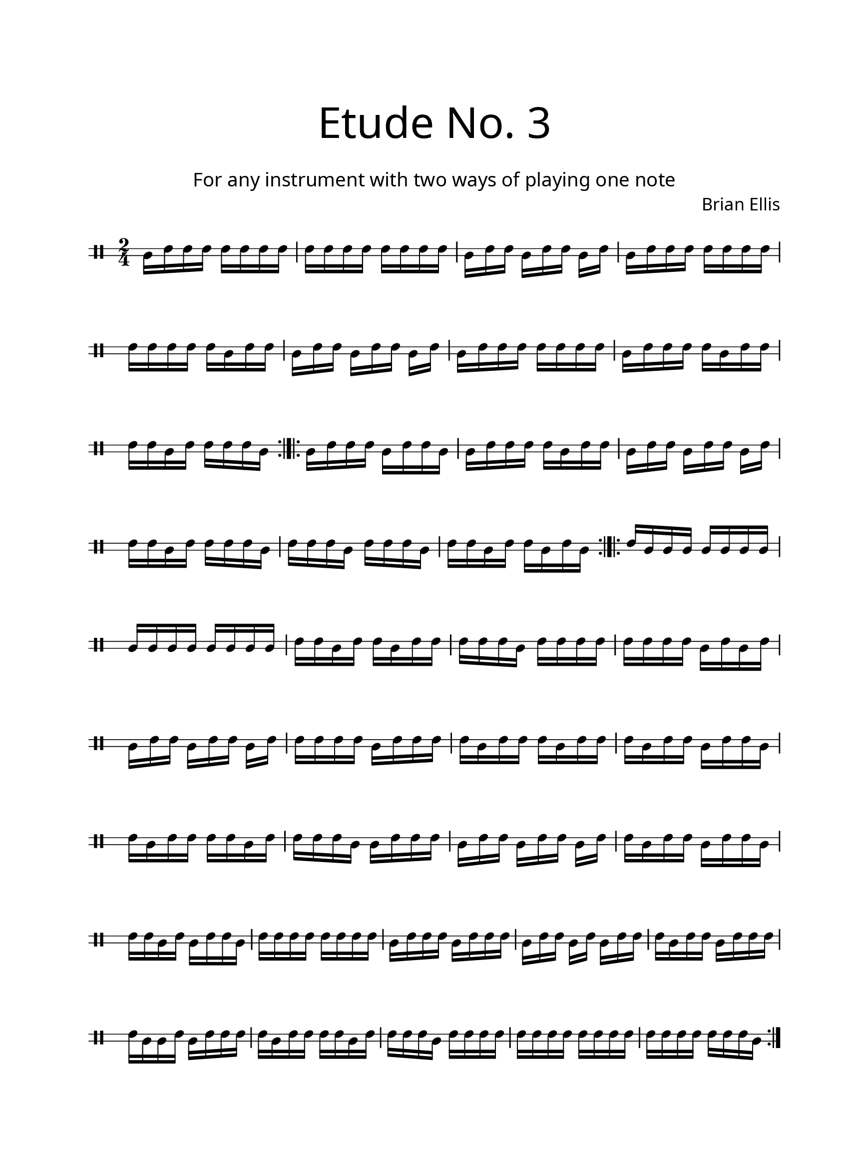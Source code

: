 \version "2.18.2"
#(set-global-staff-size 20)

\paper{
  paper-width = 8.5\in
  left-margin = 2.25\cm
  right-margin = 1.75\cm
  top-margin = 2.5\cm
  bottom-margin = 2.5\cm
  ragged-last-bottom = ##f
  indent = 0.0\cm
}

\header{
title =\markup { 
         \override #'(font-name . "Avenir Light")
		\fontsize #5 
         "Etude No. 3" }
subtitle ="  "
subsubtitle =  \markup { 
         \override #'(font-name . "Avenir Light")
		\fontsize #3 
         "For any instrument with two ways of playing one note" }
tagline=""
composer = \markup { 
         \override #'(font-name . "Avenir Light")
		\fontsize #1 
         "Brian Ellis" }
arranger = "   "
}


\score{
\midi {}
\layout{}
\new Voice \with {
  \remove "Forbid_line_break_engraver"
} \relative c'{
	 \override Staff.StaffSymbol.line-count = #2
	\override Score.BarNumber.break-visibility = ##(#f #f #f)
	\time 2/4
	\clef percussion
	b16 [d d d] d d d d
	d d d d d d d d 
	b [d d] b [d d] b [d]
	b d d d d d d d
	d d d d d b d d
	b [d d] b [d d] b [d]
	b d d d d d d d 
	b d d d d b d d
	d d b d d d d b
	\bar ":|.|:"
	b d d d b d d b
	b d d d d b d d
	b [d d] b [d d ] b [d]
	d d b d d d d b
	d d d b d d d b
	d d b d d b d b
	\bar ":|.|:"
	d b b b b b b b
	b b b b b b b b
	d d b d d b d d
	d d d b d d d d
	d d d d b d b d
	b [d d] b[d d] b[d]
	d d d d b d d d
	d b d d d b d d
	d b d d b d d b
	d b d d d d b d
	d d d b b d d d
	b [d d] b [d d] b [d]
	d b d d b d d b
	d d b d b d d b
	d d d d d d d d
	b d d d b d d d
	b [d d] b[d] b[d d]
	d b d d b d d d
	d b b d b d d d
	d b d d d d b d
	d d d b d d d d
	d d d d d d d d
	d d d d d d d b
\bar ":|."
}
}